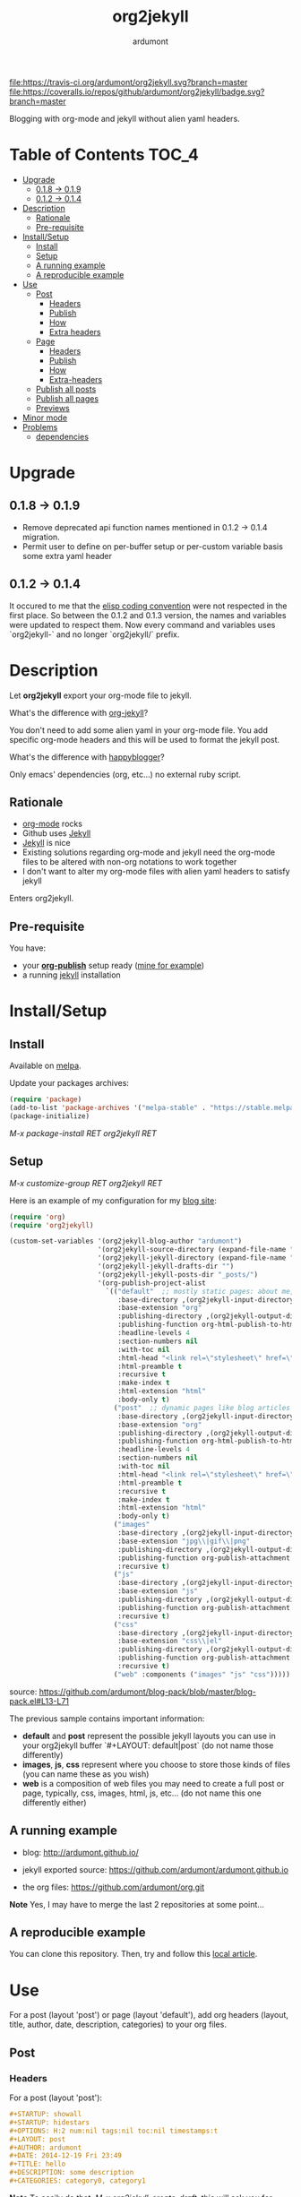#+title: org2jekyll
#+author: ardumont

[[https://travis-ci.org/ardumont/org2jekyll][file:https://travis-ci.org/ardumont/org2jekyll.svg?branch=master]]
[[https://coveralls.io/github/ardumont/org2jekyll?branch=master][file:https://coveralls.io/repos/github/ardumont/org2jekyll/badge.svg?branch=master]]
[[https://melpa.org/#/org2jekyll][file:https://melpa.org/packages/org2jekyll-badge.svg]]
[[https://stable.melpa.org/#/org2jekyll][file:https://stable.melpa.org/packages/org2jekyll-badge.svg]]
[[https://www.gnu.org/licenses/gpl-2.0.txt][file:https://img.shields.io/:license-GPLv2-blue.svg]]

Blogging with org-mode and jekyll without alien yaml headers.

* Table of Contents                                                     :TOC_4:
- [[#upgrade][Upgrade]]
  - [[#018---019][0.1.8 -> 0.1.9]]
  - [[#012---014][0.1.2 -> 0.1.4]]
- [[#description][Description]]
  - [[#rationale][Rationale]]
  - [[#pre-requisite][Pre-requisite]]
- [[#installsetup][Install/Setup]]
  - [[#install][Install]]
  - [[#setup][Setup]]
  - [[#a-running-example][A running example]]
  - [[#a-reproducible-example][A reproducible example]]
- [[#use][Use]]
  - [[#post][Post]]
    - [[#headers][Headers]]
    - [[#publish][Publish]]
    - [[#how][How]]
    - [[#extra-headers][Extra headers]]
  - [[#page][Page]]
    - [[#headers-1][Headers]]
    - [[#publish-1][Publish]]
    - [[#how-1][How]]
    - [[#extra-headers-1][Extra-headers]]
  - [[#publish-all-posts][Publish all posts]]
  - [[#publish-all-pages][Publish all pages]]
  - [[#previews][Previews]]
- [[#minor-mode][Minor mode]]
- [[#problems][Problems]]
  - [[#dependencies][dependencies]]

* Upgrade

** 0.1.8 -> 0.1.9
- Remove deprecated api function names mentioned in 0.1.2 -> 0.1.4 migration.
- Permit user to define on per-buffer setup or per-custom variable basis some
  extra yaml header

** 0.1.2 -> 0.1.4

It occured to me that the [[https://www.gnu.org/software/emacs/manual/html_node/elisp/Coding-Conventions.html][elisp coding convention]] were not respected in the
first place. So between the 0.1.2 and 0.1.3 version, the names and variables
were updated to respect them. Now every command and variables uses
`org2jekyll-` and no longer `org2jekyll/` prefix.

* Description

Let *org2jekyll* export your org-mode file to jekyll.

What's the difference with [[https://github.com/juanre/org-jekyll][org-jekyll]]?

You don't need to add some alien yaml in your org-mode file.
You add specific org-mode headers and this will be used to format the jekyll post.

What's the difference with [[https://github.com/bmaland/happyblogger][happyblogger]]?

Only emacs' dependencies (org, etc...) no external ruby script.

** Rationale

- [[http://orgmode.org/][org-mode]] rocks
- Github uses [[http://jekyllrb.com/][Jekyll]]
- [[http://jekyllrb.com/][Jekyll]] is nice
- Existing solutions regarding org-mode and jekyll need the org-mode files to
  be altered with non-org notations to work together
- I don't want to alter my org-mode files with alien yaml headers to satisfy
  jekyll

Enters org2jekyll.

** Pre-requisite

You have:
- your [[http://orgmode.org/worg/org-tutorials/org-publish-html-tutorial.html][*org-publish*]] setup ready ([[https://github.com/ardumont/blog-pack/blob/master/blog-pack.el#L13-L71][mine for example]])
- a running [[http://github.com/mojombo/jekyll][jekyll]] installation

* Install/Setup

** Install

Available on [[http://melpa.org/#/getting-started][melpa]].

Update your packages archives:

#+begin_src emacs-lisp
(require 'package)
(add-to-list 'package-archives '("melpa-stable" . "https://stable.melpa.org/packages/") t)
(package-initialize)
#+end_src

/M-x package-install RET org2jekyll RET/

** Setup

/M-x customize-group RET org2jekyll RET/

Here is an example of my configuration for my [[http://ardumont.github.io/][blog site]]:
#+begin_src emacs-lisp
(require 'org)
(require 'org2jekyll)

(custom-set-variables '(org2jekyll-blog-author "ardumont")
                      '(org2jekyll-source-directory (expand-file-name "~/org/"))
                      '(org2jekyll-jekyll-directory (expand-file-name "~/public_html/"))
                      '(org2jekyll-jekyll-drafts-dir "")
                      '(org2jekyll-jekyll-posts-dir "_posts/")
                      '(org-publish-project-alist
                        `(("default"  ;; mostly static pages: about me, about, etc...
                           :base-directory ,(org2jekyll-input-directory)
                           :base-extension "org"
                           :publishing-directory ,(org2jekyll-output-directory)
                           :publishing-function org-html-publish-to-html
                           :headline-levels 4
                           :section-numbers nil
                           :with-toc nil
                           :html-head "<link rel=\"stylesheet\" href=\"./css/style.css\" type=\"text/css\"/>"
                           :html-preamble t
                           :recursive t
                           :make-index t
                           :html-extension "html"
                           :body-only t)
                          ("post"  ;; dynamic pages like blog articles
                           :base-directory ,(org2jekyll-input-directory)
                           :base-extension "org"
                           :publishing-directory ,(org2jekyll-output-directory org2jekyll-jekyll-posts-dir)
                           :publishing-function org-html-publish-to-html
                           :headline-levels 4
                           :section-numbers nil
                           :with-toc nil
                           :html-head "<link rel=\"stylesheet\" href=\"./css/style.css\" type=\"text/css\"/>"
                           :html-preamble t
                           :recursive t
                           :make-index t
                           :html-extension "html"
                           :body-only t)
                          ("images"
                           :base-directory ,(org2jekyll-input-directory "img")
                           :base-extension "jpg\\|gif\\|png"
                           :publishing-directory ,(org2jekyll-output-directory "img")
                           :publishing-function org-publish-attachment
                           :recursive t)
                          ("js"
                           :base-directory ,(org2jekyll-input-directory "js")
                           :base-extension "js"
                           :publishing-directory ,(org2jekyll-output-directory "js")
                           :publishing-function org-publish-attachment
                           :recursive t)
                          ("css"
                           :base-directory ,(org2jekyll-input-directory "css")
                           :base-extension "css\\|el"
                           :publishing-directory ,(org2jekyll-output-directory "css")
                           :publishing-function org-publish-attachment
                           :recursive t)
                          ("web" :components ("images" "js" "css")))))
#+end_src
source: https://github.com/ardumont/blog-pack/blob/master/blog-pack.el#L13-L71

The previous sample contains important information:
- *default* and *post* represent the possible jekyll layouts you can use in your org2jekyll buffer `#+LAYOUT: default|post` (do not name those differently)
- *images*, *js*, *css* represent where you choose to store those kinds of files (you can name these as you wish)
- *web* is a composition of web files you may need to create a full post or page, typically, css, images, html, js, etc... (do not name this one differently either)

** A running example

- blog: [[http://ardumont.github.io/]]

- jekyll exported source: https://github.com/ardumont/ardumont.github.io

- the org files: https://github.com/ardumont/org.git

*Note* Yes, I may have to merge the last 2 repositories at some point...

** A reproducible example

You can clone this repository. Then, try and follow this [[https://github.com/ardumont/org2jekyll/blob/master/testing-blog/org/blogging-with-org2jekyll.org][local article]].

* Use

For a post (layout 'post') or page (layout 'default'), add org headers (layout, title, author, date, description, categories) to your org files.

** Post

*** Headers

For a post (layout 'post'):
#+begin_src org
#+STARTUP: showall
#+STARTUP: hidestars
#+OPTIONS: H:2 num:nil tags:nil toc:nil timestamps:t
#+LAYOUT: post
#+AUTHOR: ardumont
#+DATE: 2014-12-19 Fri 23:49
#+TITLE: hello
#+DESCRIPTION: some description
#+CATEGORIES: category0, category1
#+end_src

*Note* To easily do that, /M-x org2jekyll-create-draft/, this will ask you for
everything needed and create a file with such metadata.

*** Publish

Now write your article in org-mode.

When ready, /M-x org2jekyll-publish/ to publish it.

This will be published as post article.

*** How

- The *#+LAYOUT* entry refers to the *post* entry in
  *org-publish-project-alist*.

- This will create another temporary org-mode file based on the current one
  with the right naming convention, transform the org headers into yaml,
  publish to the jekyll directory (according to your org-publish setup) and
  delete the temporary file.

*** Extra headers

As in issue https://github.com/ardumont/org2jekyll/issues/36, you
could [[http://jekyllrb.com/docs/frontmatter/#predefined-global-variables][need to add some extra jekyll headers]].

Simply add them as org properties (thanks [[https://github.com/halcyon][@halcyon]] for his work on [[https://github.com/ardumont/org2jekyll/pull/41][#41]]).

For example, adding those properties in the org file:
#+BEGIN_SRC org
#+THEME: blah
#+PLUGIN: lightense
#+SCHEME-HOVER: "#ff00b4"
#+END_SRC

Then publishing, will generate:
#+BEGIN_SRC yaml
---
...
theme: blah
plugin: lightense
scheme-hover: "#ff00b4"
---
#+END_SRC

** Page

*** Headers

For a page (layout 'default').

#+begin_src org
#+STARTUP: showall
#+STARTUP: hidestars
#+OPTIONS: H:2 num:nil tags:nil toc:nil timestamps:t
#+LAYOUT: default
#+AUTHOR: ardumont
#+DATE: 2014-12-19 Fri 23:49
#+TITLE: hello
#+DESCRIPTION: some description
#+CATEGORIES: some-category
#+end_src

*Note* To easily do that, /M-x org2jekyll-create-draft/, this will ask you for
everything needed and create a file with such metadata.

Now create your article and publish it when ready /M-x org2jekyll-publish/.

*** Publish

Write your page.
When ready, /M-x org2jekyll-publish/ to publish it.

*** How

- The *#+LAYOUT* entry refers to the *default* entry in
  *org-publish-project-alist*.
- This will update the current org-mode with the necessary yaml and publish to
  the jekyll directory (according to your org-publish setup), then revert back
  to your normal org-mode file.

*** Extra-headers

cf. [[#extra-headers][post extra-headers]]

** Publish all posts

/M-x org2jekyll-publish-posts/

Depending on your org-publish configuration and org2jekyll, this will compile
the list of org-mode posts (*#+LAYOUT* with 'post' value) and publish them.

** Publish all pages

/M-x org2jekyll-publish-pages/

Depending on your org-publish configuration and org2jekyll, this will compile
the list of org-mode pages (*#+LAYOUT* with 'default value) and publish them.

** Previews

You can keep an org file in your blog directory without publishing it, by writing it as a plain org file without the org2jekyll headers. Once you're ready
to publish it as a post or an article, add the appropriate metadata headers and org2jekyll will now publish the file.

* Minor mode

org2jekyll provides you a minor mode with the following default binding:
#+begin_src emacs-lisp
(setq org2jekyll-mode-map
      (let ((map (make-sparse-keymap)))
        (define-key map (kbd "C-c . n") 'org2jekyll-create-draft)
        (define-key map (kbd "C-c . p") 'org2jekyll-publish-post)
        (define-key map (kbd "C-c . P") 'org2jekyll-publish-posts)
        (define-key map (kbd "C-c . l") 'org2jekyll-list-posts)
        (define-key map (kbd "C-c . d") 'org2jekyll-list-drafts)
        map))
#+end_src

*Note* [[https://www.gnu.org/software/emacs/manual/html_node/elisp/Key-Binding-Conventions.html#Key-Binding-Conventions][Respecting the default minor mode convention for binding]]

To (de)activate this in an org file: /M-x org2jekyll-mode/

As usual, you can use emacs' power to setup your own bindings.

* Problems

** dependencies

As a note, org2jekyll [[https://github.com/ardumont/org2jekyll/blob/master/org2jekyll.el#L8][declares its dependencies]] but it's possible that
some are not fully respected. And then problem [[#43][may arise]].  So if you
found out a problem about it, feel free to open an issue mentioning
the version of the library you are using.
